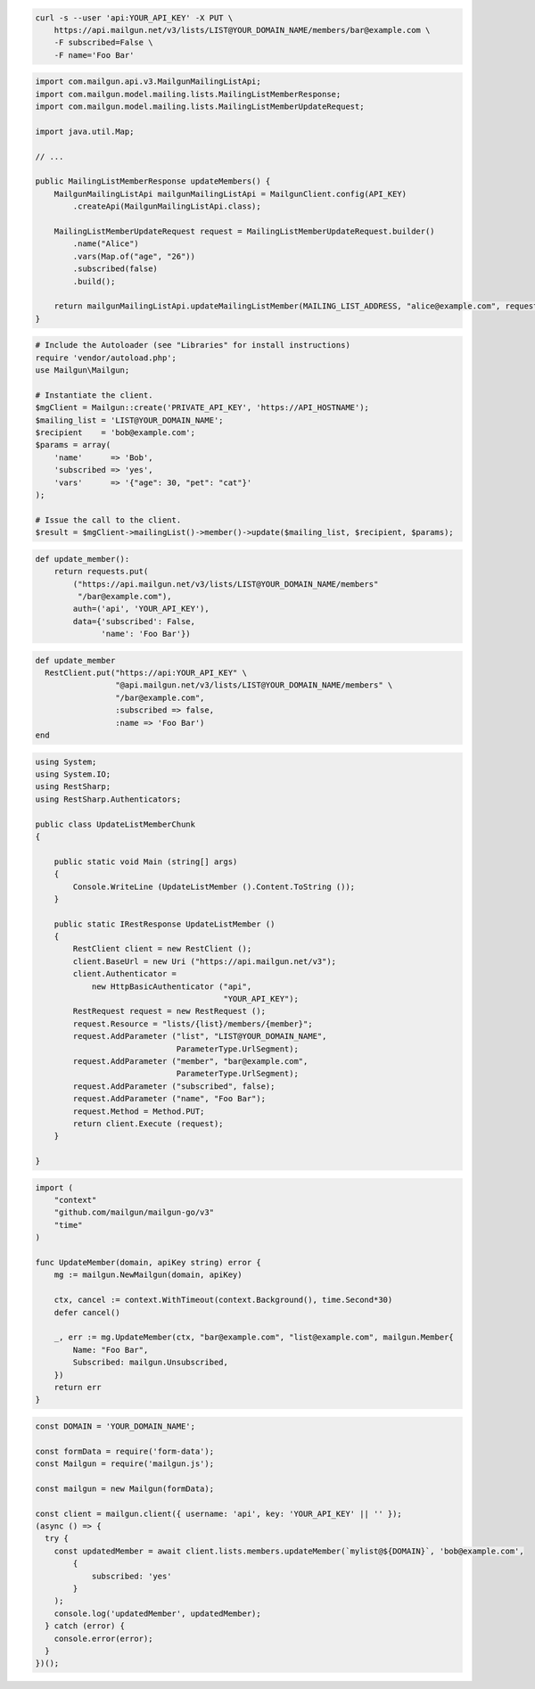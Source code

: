 
.. code-block:: bash

  curl -s --user 'api:YOUR_API_KEY' -X PUT \
      https://api.mailgun.net/v3/lists/LIST@YOUR_DOMAIN_NAME/members/bar@example.com \
      -F subscribed=False \
      -F name='Foo Bar'

.. code-block:: java

    import com.mailgun.api.v3.MailgunMailingListApi;
    import com.mailgun.model.mailing.lists.MailingListMemberResponse;
    import com.mailgun.model.mailing.lists.MailingListMemberUpdateRequest;

    import java.util.Map;

    // ...

    public MailingListMemberResponse updateMembers() {
        MailgunMailingListApi mailgunMailingListApi = MailgunClient.config(API_KEY)
            .createApi(MailgunMailingListApi.class);

        MailingListMemberUpdateRequest request = MailingListMemberUpdateRequest.builder()
            .name("Alice")
            .vars(Map.of("age", "26"))
            .subscribed(false)
            .build();

        return mailgunMailingListApi.updateMailingListMember(MAILING_LIST_ADDRESS, "alice@example.com", request);
    }

.. code-block:: php

  # Include the Autoloader (see "Libraries" for install instructions)
  require 'vendor/autoload.php';
  use Mailgun\Mailgun;

  # Instantiate the client.
  $mgClient = Mailgun::create('PRIVATE_API_KEY', 'https://API_HOSTNAME');
  $mailing_list = 'LIST@YOUR_DOMAIN_NAME';
  $recipient    = 'bob@example.com';
  $params = array(
      'name'      => 'Bob',
      'subscribed => 'yes',
      'vars'      => '{"age": 30, "pet": "cat"}'
  );

  # Issue the call to the client.
  $result = $mgClient->mailingList()->member()->update($mailing_list, $recipient, $params);

.. code-block:: py

 def update_member():
     return requests.put(
         ("https://api.mailgun.net/v3/lists/LIST@YOUR_DOMAIN_NAME/members"
          "/bar@example.com"),
         auth=('api', 'YOUR_API_KEY'),
         data={'subscribed': False,
               'name': 'Foo Bar'})

.. code-block:: rb

 def update_member
   RestClient.put("https://api:YOUR_API_KEY" \
                  "@api.mailgun.net/v3/lists/LIST@YOUR_DOMAIN_NAME/members" \
                  "/bar@example.com",
                  :subscribed => false,
                  :name => 'Foo Bar')
 end

.. code-block:: csharp

 using System;
 using System.IO;
 using RestSharp;
 using RestSharp.Authenticators;

 public class UpdateListMemberChunk
 {

     public static void Main (string[] args)
     {
         Console.WriteLine (UpdateListMember ().Content.ToString ());
     }

     public static IRestResponse UpdateListMember ()
     {
         RestClient client = new RestClient ();
         client.BaseUrl = new Uri ("https://api.mailgun.net/v3");
         client.Authenticator =
             new HttpBasicAuthenticator ("api",
                                         "YOUR_API_KEY");
         RestRequest request = new RestRequest ();
         request.Resource = "lists/{list}/members/{member}";
         request.AddParameter ("list", "LIST@YOUR_DOMAIN_NAME",
                               ParameterType.UrlSegment);
         request.AddParameter ("member", "bar@example.com",
                               ParameterType.UrlSegment);
         request.AddParameter ("subscribed", false);
         request.AddParameter ("name", "Foo Bar");
         request.Method = Method.PUT;
         return client.Execute (request);
     }

 }

.. code-block:: go

 import (
     "context"
     "github.com/mailgun/mailgun-go/v3"
     "time"
 )

 func UpdateMember(domain, apiKey string) error {
     mg := mailgun.NewMailgun(domain, apiKey)

     ctx, cancel := context.WithTimeout(context.Background(), time.Second*30)
     defer cancel()

     _, err := mg.UpdateMember(ctx, "bar@example.com", "list@example.com", mailgun.Member{
         Name: "Foo Bar",
         Subscribed: mailgun.Unsubscribed,
     })
     return err
 }

.. code-block:: js

  const DOMAIN = 'YOUR_DOMAIN_NAME';

  const formData = require('form-data');
  const Mailgun = require('mailgun.js');

  const mailgun = new Mailgun(formData);

  const client = mailgun.client({ username: 'api', key: 'YOUR_API_KEY' || '' });
  (async () => {
    try {
      const updatedMember = await client.lists.members.updateMember(`mylist@${DOMAIN}`, 'bob@example.com',
          {
              subscribed: 'yes'
          }
      );
      console.log('updatedMember', updatedMember);
    } catch (error) {
      console.error(error);
    }
  })();
